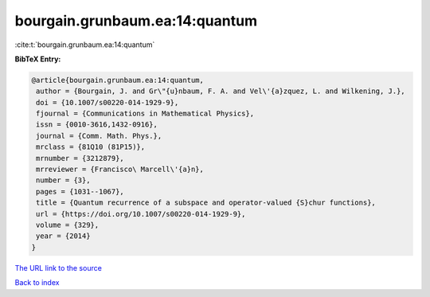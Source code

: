 bourgain.grunbaum.ea:14:quantum
===============================

:cite:t:`bourgain.grunbaum.ea:14:quantum`

**BibTeX Entry:**

.. code-block:: bibtex

   @article{bourgain.grunbaum.ea:14:quantum,
    author = {Bourgain, J. and Gr\"{u}nbaum, F. A. and Vel\'{a}zquez, L. and Wilkening, J.},
    doi = {10.1007/s00220-014-1929-9},
    fjournal = {Communications in Mathematical Physics},
    issn = {0010-3616,1432-0916},
    journal = {Comm. Math. Phys.},
    mrclass = {81Q10 (81P15)},
    mrnumber = {3212879},
    mrreviewer = {Francisco\ Marcell\'{a}n},
    number = {3},
    pages = {1031--1067},
    title = {Quantum recurrence of a subspace and operator-valued {S}chur functions},
    url = {https://doi.org/10.1007/s00220-014-1929-9},
    volume = {329},
    year = {2014}
   }
`The URL link to the source <ttps://doi.org/10.1007/s00220-014-1929-9}>`_


`Back to index <../By-Cite-Keys.html>`_
